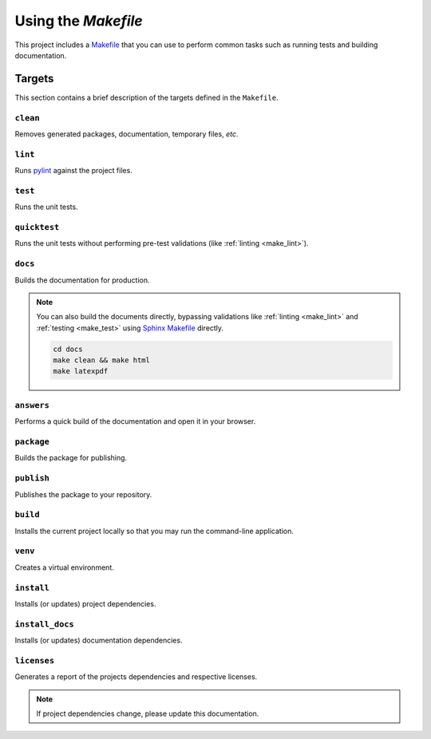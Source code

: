 .. _make:

.. _using-the-makefile:

Using the `Makefile`
====================

This project includes a `Makefile <https://www.gnu.org/software/make/>`_
that you can use to perform common tasks such as running tests and building
documentation.

Targets
-------

This section contains a brief description of the targets defined in the
``Makefile``.

``clean``
^^^^^^^^^

Removes generated packages, documentation, temporary files, *etc*.

.. _make_lint:

``lint``
^^^^^^^^

Runs `pylint <https://www.pylint.org/>`_ against the project files.

.. _make_test:

``test``
^^^^^^^^

Runs the unit tests.

``quicktest``
^^^^^^^^^^^^^

Runs the unit tests without performing pre-test validations (like
:ref:`linting <make_lint>`).

.. _make_docs:

``docs``
^^^^^^^^

Builds the documentation for production.

.. note::

    You can also build the documents directly, bypassing validations like
    :ref:`linting <make_lint>` and :ref:`testing <make_test>` using
    `Sphinx Makefile <https://github.com/mapnik/sphinx-docs/blob/master/Makefile>`_
    directly.

    .. code-block:: bash

        cd docs
        make clean && make html
        make latexpdf

.. _make_answers:

``answers``
^^^^^^^^^^^

Performs a quick build of the documentation and open it in your browser.

``package``
^^^^^^^^^^^

Builds the package for publishing.

.. _make-publish:

``publish``
^^^^^^^^^^^

Publishes the package to your repository.

``build``
^^^^^^^^^

Installs the current project locally so that you may run the command-line application.

``venv``
^^^^^^^^

Creates a virtual environment.

``install``
^^^^^^^^^^^

Installs (or updates) project dependencies.

``install_docs``
^^^^^^^^^^^^^^^^

Installs (or updates) documentation dependencies.

``licenses``
^^^^^^^^^^^^

Generates a report of the projects dependencies and respective licenses.

.. note::

    If project dependencies change, please update this documentation.
